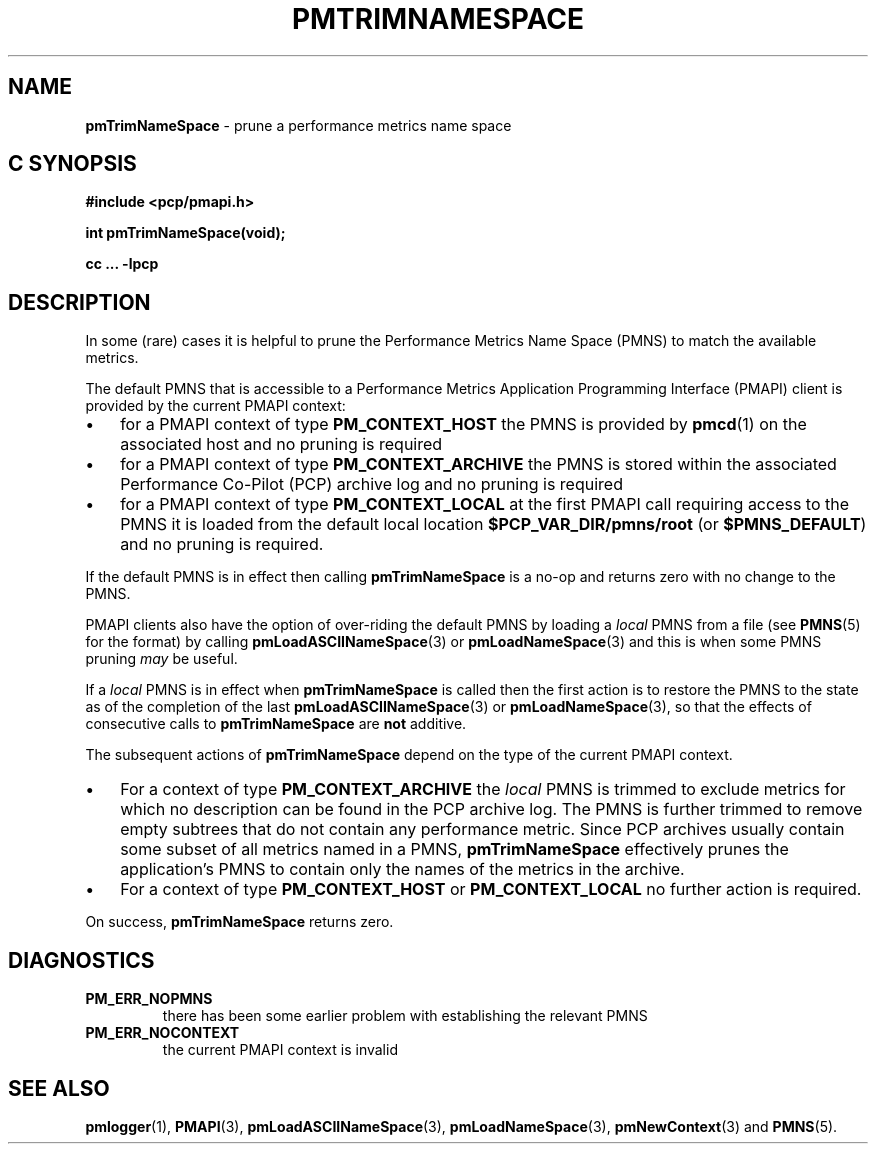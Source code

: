 '\"macro stdmacro
.\"
.\" Copyright (c) 2000-2004 Silicon Graphics, Inc.  All Rights Reserved.
.\"
.\" This program is free software; you can redistribute it and/or modify it
.\" under the terms of the GNU General Public License as published by the
.\" Free Software Foundation; either version 2 of the License, or (at your
.\" option) any later version.
.\"
.\" This program is distributed in the hope that it will be useful, but
.\" WITHOUT ANY WARRANTY; without even the implied warranty of MERCHANTABILITY
.\" or FITNESS FOR A PARTICULAR PURPOSE.  See the GNU General Public License
.\" for more details.
.\"
.\"
.TH PMTRIMNAMESPACE 3 "PCP" "Performance Co-Pilot"
.SH NAME
\f3pmTrimNameSpace\f1 \- prune a performance metrics name space
.SH "C SYNOPSIS"
.ft 3
#include <pcp/pmapi.h>
.sp
int pmTrimNameSpace(void);
.sp
cc ... \-lpcp
.ft 1
.SH DESCRIPTION
In some (rare) cases it is helpful to prune the
Performance Metrics Name Space (PMNS) to match the available
metrics.
.PP
The default PMNS that is accessible
to a
Performance Metrics Application Programming Interface (PMAPI)
client is provided by the current PMAPI context:
.IP \(bu 3n
for a PMAPI context of type
.B PM_CONTEXT_HOST
the PMNS is provided by
.BR pmcd (1)
on the associated host and no pruning is required
.IP \(bu 3n
for a PMAPI context of type
.B PM_CONTEXT_ARCHIVE
the PMNS is stored within the associated
Performance Co-Pilot (PCP) archive log and no pruning is required
.IP \(bu 3n
for a PMAPI context of type
.B PM_CONTEXT_LOCAL
at the first PMAPI call requiring access to the PMNS it
is loaded from the default local location
.B $PCP_VAR_DIR/pmns/root
(or
.BR $PMNS_DEFAULT )
and no pruning is required.
.PP
If the default PMNS is in effect then calling
.B pmTrimNameSpace
is a no-op and returns zero with no change to the PMNS.
.PP
PMAPI clients also have the option of over-riding the default PMNS
by loading a
.I local
PMNS from a file (see
.BR PMNS (5)
for the format) by calling
.BR pmLoadASCIINameSpace (3)
or
.BR pmLoadNameSpace (3)
and this is when some PMNS pruning
.I may
be useful.
.PP
If a
.I local
PMNS is in effect when
.B pmTrimNameSpace
is called then the first action
is to restore the PMNS to the state as of the completion of the last
.BR pmLoadASCIINameSpace (3)
or
.BR pmLoadNameSpace (3),
so that the effects of consecutive calls to
.B pmTrimNameSpace
are
.B not
additive.
.PP
The subsequent
actions of
.B pmTrimNameSpace
depend on the type of the current PMAPI context.
.IP \(bu 3n
For a context of type
.B PM_CONTEXT_ARCHIVE
the
.I local
PMNS is trimmed to exclude
metrics for which no description can
be found in the PCP archive log.
The PMNS is further trimmed to remove empty subtrees that do not contain any
performance metric.
Since PCP archives usually contain some subset
of all metrics named in a PMNS,
.B pmTrimNameSpace
effectively prunes the application's PMNS to contain only the
names of the metrics in the archive.
.IP \(bu 3n
For a context of type
.B PM_CONTEXT_HOST
or
.B PM_CONTEXT_LOCAL
no further action is required.
.PP
On success,
.B pmTrimNameSpace
returns zero.
.SH DIAGNOSTICS
.IP \f3PM_ERR_NOPMNS\f1
there has been some earlier problem with establishing the relevant PMNS
.IP \f3PM_ERR_NOCONTEXT\f1
the current PMAPI context is invalid
.SH SEE ALSO
.BR pmlogger (1),
.BR PMAPI (3),
.BR pmLoadASCIINameSpace (3),
.BR pmLoadNameSpace (3),
.BR pmNewContext (3)
and
.BR PMNS (5).
